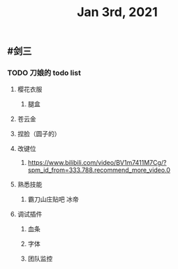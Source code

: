 #+TITLE: Jan 3rd, 2021

** #剑三
*** TODO 刀娘的 todo list
:PROPERTIES:
:todo: 1609727484988
:END:
**** 樱花衣服
***** 腿盒
**** 苍云金
**** 捏脸（圆子的）
**** 改键位
***** https://www.bilibili.com/video/BV1m7411M7Cg/?spm_id_from=333.788.recommend_more_video.0
**** 熟悉技能
***** 霸刀山庄贴吧 冰帝
**** 调试插件
***** 血条
***** 字体
***** 团队监控
